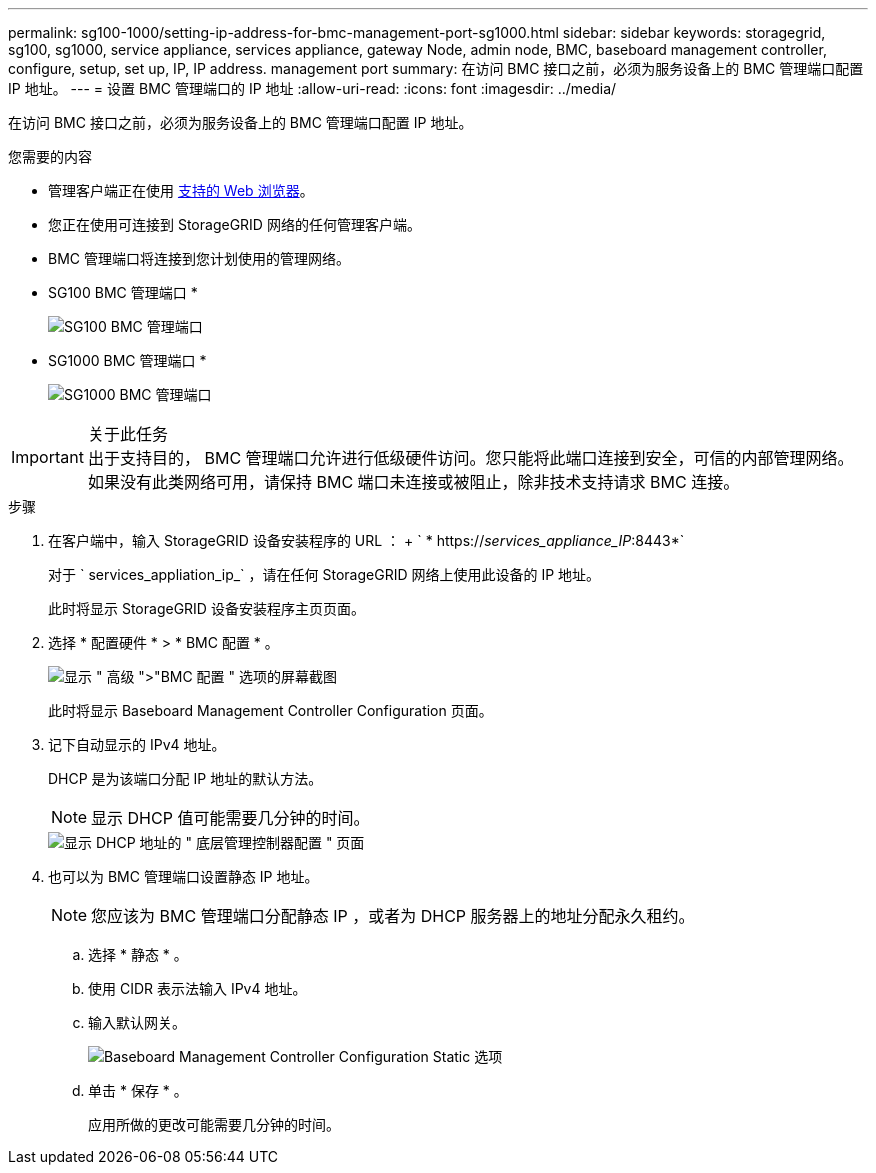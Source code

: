 ---
permalink: sg100-1000/setting-ip-address-for-bmc-management-port-sg1000.html 
sidebar: sidebar 
keywords: storagegrid, sg100, sg1000, service appliance, services appliance, gateway Node, admin node, BMC, baseboard management controller, configure, setup, set up, IP, IP address. management port 
summary: 在访问 BMC 接口之前，必须为服务设备上的 BMC 管理端口配置 IP 地址。 
---
= 设置 BMC 管理端口的 IP 地址
:allow-uri-read: 
:icons: font
:imagesdir: ../media/


[role="lead"]
在访问 BMC 接口之前，必须为服务设备上的 BMC 管理端口配置 IP 地址。

.您需要的内容
* 管理客户端正在使用 xref:../admin/web-browser-requirements.adoc[支持的 Web 浏览器]。
* 您正在使用可连接到 StorageGRID 网络的任何管理客户端。
* BMC 管理端口将连接到您计划使用的管理网络。
+
* SG100 BMC 管理端口 *

+
image::../media/sg100_bmc_management_port.png[SG100 BMC 管理端口]

+
* SG1000 BMC 管理端口 *

+
image::../media/sg1000_bmc_management_port.png[SG1000 BMC 管理端口]



.关于此任务

IMPORTANT: 出于支持目的， BMC 管理端口允许进行低级硬件访问。您只能将此端口连接到安全，可信的内部管理网络。如果没有此类网络可用，请保持 BMC 端口未连接或被阻止，除非技术支持请求 BMC 连接。

.步骤
. 在客户端中，输入 StorageGRID 设备安装程序的 URL ： + ` * https://_services_appliance_IP_:8443*`
+
对于 ` services_appliation_ip_` ，请在任何 StorageGRID 网络上使用此设备的 IP 地址。

+
此时将显示 StorageGRID 设备安装程序主页页面。

. 选择 * 配置硬件 * > * BMC 配置 * 。
+
image::../media/bmc_configuration_page.gif[显示 " 高级 ">"BMC 配置 " 选项的屏幕截图]

+
此时将显示 Baseboard Management Controller Configuration 页面。

. 记下自动显示的 IPv4 地址。
+
DHCP 是为该端口分配 IP 地址的默认方法。

+

NOTE: 显示 DHCP 值可能需要几分钟的时间。

+
image::../media/bmc_configuration_dhcp_address.gif[显示 DHCP 地址的 " 底层管理控制器配置 " 页面]

. 也可以为 BMC 管理端口设置静态 IP 地址。
+

NOTE: 您应该为 BMC 管理端口分配静态 IP ，或者为 DHCP 服务器上的地址分配永久租约。

+
.. 选择 * 静态 * 。
.. 使用 CIDR 表示法输入 IPv4 地址。
.. 输入默认网关。
+
image::../media/bmc_configuration_static_ip.gif[Baseboard Management Controller Configuration Static 选项]

.. 单击 * 保存 * 。
+
应用所做的更改可能需要几分钟的时间。




